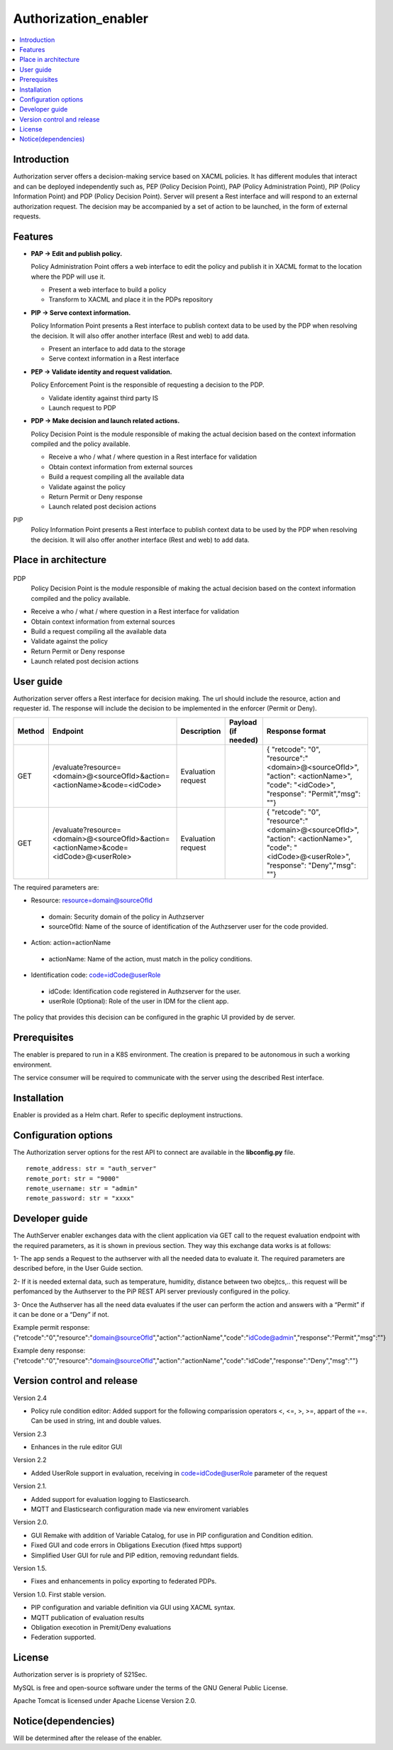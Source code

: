 .. _Authorization_enabler:

#####################
Authorization_enabler
#####################

.. contents::
  :local:
  :depth: 1

***************
Introduction
***************

Authorization server offers a decision-making service based on XACML policies. It has different modules that interact and can be deployed independently such as, PEP (Policy Decision Point), PAP (Policy Administration Point), PIP (Policy Information Point) and PDP (Policy Decision Point). Server will present a Rest interface and will respond to an external authorization request. The decision may be accompanied by a set of action to be launched, in the form of external requests.

***************
Features
***************

- **PAP -> Edit and publish policy.**
    
  Policy Administration Point offers a web interface to edit the policy and publish it in XACML format to the location where the PDP will use it.

  -	Present a web interface to build a policy
  -	Transform to XACML and place it in the PDPs repository


- **PIP -> Serve context information.**
  
  Policy Information Point presents a Rest interface to publish context data to be used by the PDP when resolving the decision. It will also offer another interface
  (Rest and web) to add data.

  -	Present an interface to add data to the storage
  -	Serve context information in a Rest interface
  
  
- **PEP -> Validate identity and request validation.**
  
  Policy Enforcement Point is the responsible of requesting a decision to the PDP.

  -	Validate identity against third party IS
  -	Launch request to PDP
  
 
- **PDP -> Make decision and launch related actions.**

  Policy Decision Point is the module responsible of making the actual decision based on the context information compiled and the policy available.

  -	Receive a who / what / where question in a Rest interface for validation
  -	Obtain context information from external sources
  -	Build a request compiling all the available data
  -	Validate against the policy
  -	Return Permit or Deny response
  -	Launch related post decision actions

PIP
  Policy Information Point presents a Rest interface to publish context data to be used by the PDP when resolving the decision. It will also offer another interface (Rest and web) to add data.

*********************
Place in architecture
*********************
.. figure:: ./PlaceInArchitecture_CyberSecurity.png
   :width: 1200
   :alt: "CyberSecurity"

PDP
  Policy Decision Point is the module responsible of making the actual decision based on the context information compiled and the policy available.

-	Receive a who / what / where question in a Rest interface for validation
-	Obtain context information from external sources
-	Build a request compiling all the available data
-	Validate against the policy
-	Return Permit or Deny response
-	Launch related post decision actions

***************
User guide
***************

Authorization server offers a Rest interface for decision making. The url should include the resource, action and requester id. The response will include the decision to be implemented in the enforcer (Permit or Deny).

+--------+---------------------------------------------------------------------------------------+-----------------------+---------------------+------------------------------------------------------------------------------------------------------------------------------------------------+
| Method |             Endpoint                                                                  | Description           | Payload (if needed) | Response format                                                                                                                                |
+========+=======================================================================================+=======================+=====================+================================================================================================================================================+
|  GET   | /evaluate?resource=<domain>@<sourceOfId>&action=<actionName>&code=<idCode>            | Evaluation request    |                     | { "retcode": "0", "resource":"<domain>@<sourceOfId>", "action": <actionName>", "code": "<idCode>", "response": "Permit","msg": ""}             |
+--------+---------------------------------------------------------------------------------------+-----------------------+---------------------+------------------------------------------------------------------------------------------------------------------------------------------------+
|  GET   | /evaluate?resource=<domain>@<sourceOfId>&action=<actionName>&code=<idCode>@<userRole> | Evaluation request    |                     | { "retcode": "0", "resource":"<domain>@<sourceOfId>", "action": <actionName>", "code": "<idCode>@<userRole>", "response": "Deny","msg": ""}    |
+--------+---------------------------------------------------------------------------------------+-----------------------+---------------------+------------------------------------------------------------------------------------------------------------------------------------------------+

The required parameters are:

-	Resource: resource=domain@sourceOfId
  - domain: Security domain of the policy in Authzserver
  - sourceOfId: Name of the source of identification of the Authzserver user for the code provided.

-	Action: action=actionName
  - actionName: Name of the action, must match in the policy conditions.

-	Identification code: code=idCode@userRole
  - idCode: Identification code registered in Authzserver for the user.
  - userRole (Optional): Role of the user in IDM for the client app.


The policy that provides this decision can be configured in the graphic UI provided by de server.

***************
Prerequisites
***************

The enabler is prepared to run in a K8S environment. The creation is prepared to be autonomous in such a working environment.

The service consumer will be required to communicate with the server using the described Rest interface.

***************
Installation
***************

Enabler is provided as a Helm chart. Refer to specific deployment instructions.

*********************
Configuration options
*********************

The Authorization server options for the rest API to connect are available in the **lib\config.py** file.

::

    remote_address: str = "auth_server"
    remote_port: str = "9000"
    remote_username: str = "admin"
    remote_password: str = "xxxx"

***************
Developer guide
***************

The AuthServer enabler exchanges data with the client application via GET call to the request evaluation endpoint with the required parameters, as it is shown in previous section.
They way this exchange data works is at follows:

1- The app sends a Request to the authserver with all the needed data to evaluate it.
The required parameters are described before, in the User Guide section.

2- If it is needed external data, such as temperature, humidity, distance between two obejtcs,.. this request will be perfomanced by the Authserver to the PiP REST API server previously configured in the policy.

3- Once the Authserver has all the need data evaluates if the user can perform the action and answers with a “Permit” if it can be done or a “Deny” if not.

Example permit response: {"retcode":"0","resource":"domain@sourceOfId","action":"actionName","code":"idCode@admin","response":"Permit","msg":""}

Example deny response: {"retcode":"0","resource":"domain@sourceOfId","action":"actionName","code":"idCode","response":"Deny","msg":""}


***************************
Version control and release
***************************

Version 2.4

- Policy rule condition editor: Added support for the following comparission operators <, <=, >, >=, appart of the ==. Can be used in string, int and double values.

Version 2.3

- Enhances in the rule editor GUI

Version 2.2

- Added UserRole support in evaluation, receiving in code=idCode@userRole parameter of the request

Version 2.1.

- Added support for evaluation logging to Elasticsearch. 
- MQTT and Elasticsearch configuration made via new enviroment variables

Version 2.0.

- GUI Remake with addition of Variable Catalog, for use in PIP configuration and Condition edition. 
- Fixed GUI and code errors in Obligations Execution (fixed https support)
- Simplified User GUI for rule and PIP edition, removing redundant fields.

Version 1.5.

- Fixes and enhancements in policy exporting to federated PDPs.

Version 1.0. First stable version. 

- PIP configuration and variable definition via GUI using XACML syntax.
- MQTT publication of evaluation results
- Obligation execotion in Premit/Deny evaluations
- Federation supported.

***************
License
***************

Authorization server is is propriety of S21Sec.

MySQL is free and open-source software under the terms of the GNU General Public License.

Apache Tomcat is licensed under Apache License Version 2.0.

********************
Notice(dependencies)
********************
Will be determined after the release of the enabler.
